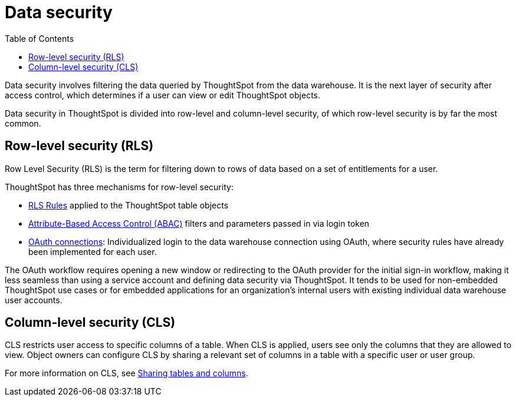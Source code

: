 = Data security
:toc: true
:toclevels: 2

:page-title: Data security
:page-pageid: data-security
:page-description: Data security involves filtering the data queried by ThoughtSpot from the data warehouse

Data security involves filtering the data queried by ThoughtSpot from the data warehouse. It is the next layer of security after access control, which determines if a user can view or edit ThoughtSpot objects.

Data security in ThoughtSpot is divided into row-level and column-level security, of which row-level security is by far the most common.

== Row-level security (RLS)
Row Level Security (RLS) is the term for filtering down to rows of data based on a set of entitlements for a user. 

ThoughtSpot has three mechanisms for row-level security:

* xref:rls-rules.adoc[RLS Rules, window=_blank] applied to the ThoughtSpot table objects
* xref:abac-user-parameters.adoc[Attribute-Based Access Control (ABAC)] filters and parameters passed in via login token
* link:https://docs.thoughtspot.com/cloud/latest/connections-snowflake-oauth[OAuth connections, _target=blank]: Individualized login to the data warehouse connection using OAuth, where security rules have already been implemented for each user.

The OAuth workflow requires opening a new window or redirecting to the OAuth provider for the initial sign-in workflow, making it less seamless than using a service account and defining data security via ThoughtSpot. It tends to be used for non-embedded ThoughtSpot use cases or for embedded applications for an organization's internal users with existing individual data warehouse user accounts.

== Column-level security (CLS)
CLS restricts user access to specific columns of a table. When CLS is applied, users see only the columns that they are allowed to view. Object owners can configure CLS by sharing a relevant set of columns in a table with a specific user or user group. 

For more information on CLS, see link:https://docs.thoughtspot.com/cloud/latest/share-source-tables[Sharing tables and columns, window=_blank].
